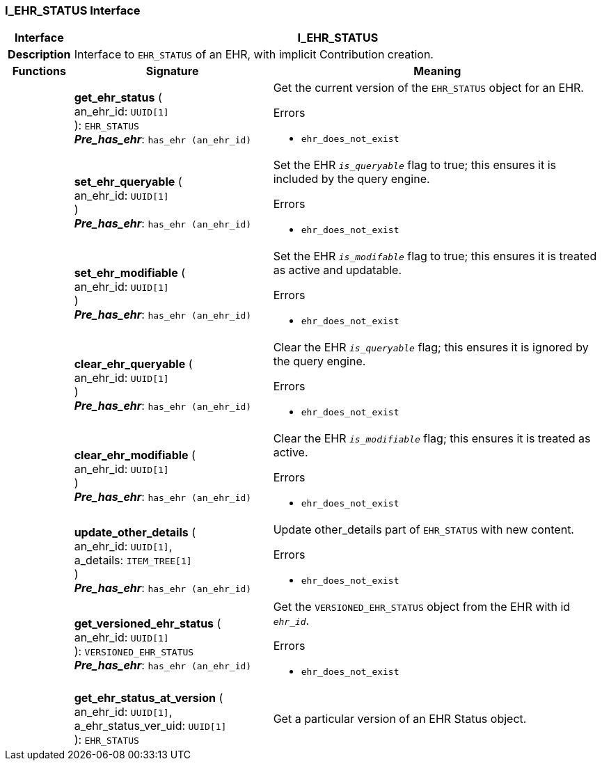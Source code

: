 === I_EHR_STATUS Interface

[cols="^1,3,5"]
|===
h|*Interface*
2+^h|*I_EHR_STATUS*

h|*Description*
2+a|Interface to `EHR_STATUS` of an EHR, with implicit Contribution creation.

h|*Functions*
^h|*Signature*
^h|*Meaning*

h|
|*get_ehr_status* ( +
an_ehr_id: `UUID[1]` +
): `EHR_STATUS` +
*_Pre_has_ehr_*: `has_ehr (an_ehr_id)`
a|Get the current version of the `EHR_STATUS` object for an EHR.

.Errors
* `ehr_does_not_exist`

h|
|*set_ehr_queryable* ( +
an_ehr_id: `UUID[1]` +
) +
*_Pre_has_ehr_*: `has_ehr (an_ehr_id)`
a|Set the EHR `_is_queryable_` flag to true; this ensures it is included by the query engine.

.Errors
* `ehr_does_not_exist`

h|
|*set_ehr_modifiable* ( +
an_ehr_id: `UUID[1]` +
) +
*_Pre_has_ehr_*: `has_ehr (an_ehr_id)`
a|Set the EHR `_is_modifable_` flag to true; this ensures it is treated as active and updatable.

.Errors
* `ehr_does_not_exist`

h|
|*clear_ehr_queryable* ( +
an_ehr_id: `UUID[1]` +
) +
*_Pre_has_ehr_*: `has_ehr (an_ehr_id)`
a|Clear the EHR `_is_queryable_` flag; this ensures it is ignored by the query engine.

.Errors
* `ehr_does_not_exist`

h|
|*clear_ehr_modifiable* ( +
an_ehr_id: `UUID[1]` +
) +
*_Pre_has_ehr_*: `has_ehr (an_ehr_id)`
a|Clear the EHR `_is_modifiable_` flag; this ensures it is treated as active.

.Errors
* `ehr_does_not_exist`

h|
|*update_other_details* ( +
an_ehr_id: `UUID[1]`, +
a_details: `ITEM_TREE[1]` +
) +
*_Pre_has_ehr_*: `has_ehr (an_ehr_id)`
a|Update other_details part of `EHR_STATUS` with new content.

.Errors
* `ehr_does_not_exist`

h|
|*get_versioned_ehr_status* ( +
an_ehr_id: `UUID[1]` +
): `VERSIONED_EHR_STATUS` +
*_Pre_has_ehr_*: `has_ehr (an_ehr_id)`
a|Get the `VERSIONED_EHR_STATUS` object from the EHR with id `_ehr_id_`.

.Errors
* `ehr_does_not_exist`

h|
|*get_ehr_status_at_version* ( +
an_ehr_id: `UUID[1]`, +
a_ehr_status_ver_uid: `UUID[1]` +
): `EHR_STATUS`
a|Get a particular version of an EHR Status object.
|===
